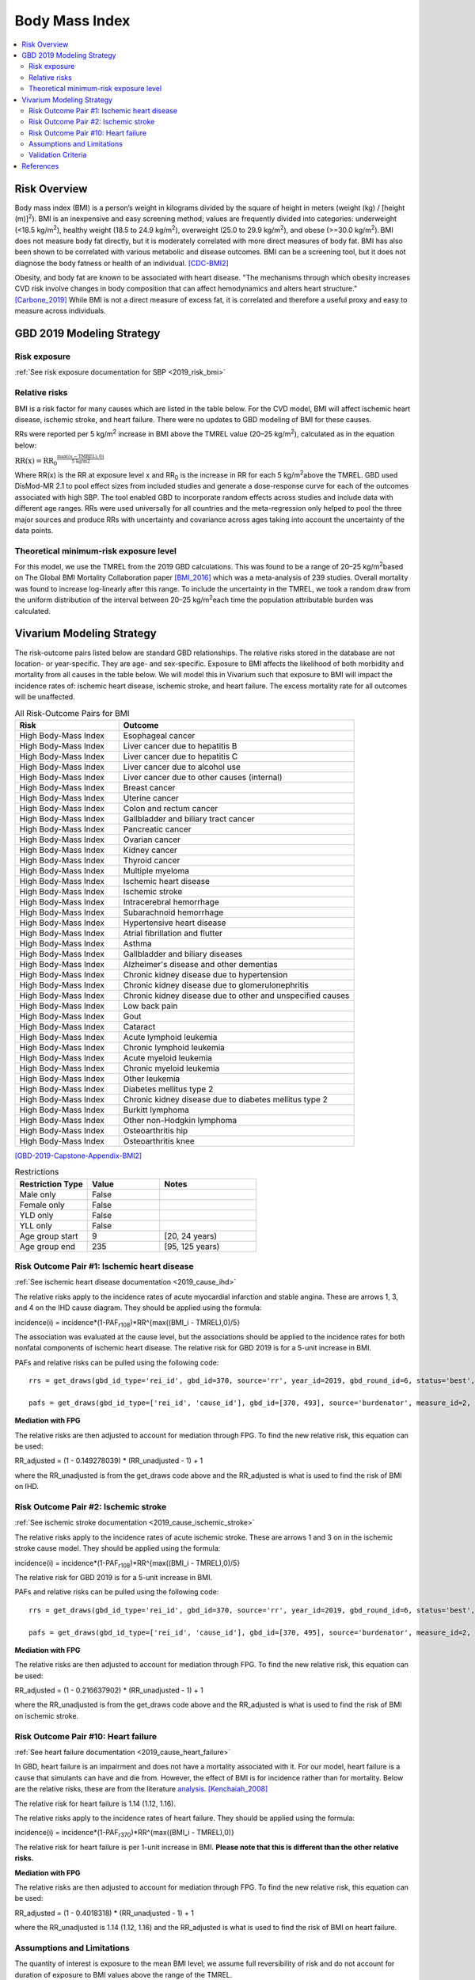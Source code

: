 .. _2019_risk_effect_bmi:

..
  Section title decorators for this document:

  ==============
  Document Title
  ==============

  Section Level 1
  ---------------

  Section Level 2
  +++++++++++++++

  Section Level 3
  ^^^^^^^^^^^^^^^

  Section Level 4
  ~~~~~~~~~~~~~~~

  Section Level 5
  '''''''''''''''

  The depth of each section level is determined by the order in which each
  decorator is encountered below. If you need an even deeper section level, just
  choose a new decorator symbol from the list here:
  https://docutils.sourceforge.io/docs/ref/rst/restructuredtext.html#sections
  And then add it to the list of decorators above.


======================================
Body Mass Index
======================================


.. contents::
   :local:
   :depth: 2

Risk Overview
-------------

Body mass index (BMI) is a person’s weight in kilograms divided by the square of height in meters (weight (kg) / [height (m)]\ :sup:`2`\). BMI is an inexpensive and easy screening method; values are frequently divided into categories: underweight (<18.5 kg/m\ :sup:`2`\), healthy weight (18.5 to 24.9 kg/m\ :sup:`2`\), overweight (25.0 to 29.9 kg/m\ :sup:`2`\), and obese (>=30.0 kg/m\ :sup:`2`\). BMI does not measure body fat directly, but it is moderately correlated with more direct measures of body fat. BMI has also been shown to be correlated with various metabolic and disease outcomes. BMI can be a screening tool, but it does not diagnose the body fatness or health of an individual.
[CDC-BMI2]_

Obesity, and body fat are known to be associated with heart disease. 
"The mechanisms through which obesity increases CVD risk involve 
changes in body composition that can affect hemodynamics and alters 
heart structure." [Carbone_2019]_ While BMI is not a direct measure of 
excess fat, it is correlated and therefore a useful proxy and easy to 
measure across individuals. 

GBD 2019 Modeling Strategy
--------------------------

Risk exposure
+++++++++++++

:ref:`See risk exposure documentation for SBP <2019_risk_bmi>`

Relative risks
++++++++++++++

BMI is a risk factor for many causes which are listed in the table 
below. For the CVD model, BMI will affect ischemic heart disease, 
ischemic stroke, and heart failure. There were no updates to GBD 
modeling of BMI for these causes. 

RRs were reported per 5 kg/m\ :sup:`2`\  increase in BMI above the TMREL value 
(20–25 kg/m\ :sup:`2`\), calculated as in the equation below: 

:math:`\text{RR(x)} = {\text{RR}_0}^{\frac{\max\left((x-\text{TMREL}), 0\right)}{\text{5 kg/m2}}}`

Where RR(x) is the RR at exposure level x and RR\ :sub:`0`\  is the 
increase in RR for each 5 kg/m\ :sup:`2`\ above the TMREL. GBD used 
DisMod-MR 2.1 to pool effect sizes from included studies and generate 
a dose-response curve for each of the outcomes associated with high SBP. 
The tool enabled GBD to incorporate random effects across studies and 
include data with different age ranges. RRs were used universally for 
all countries and the meta-regression only helped to pool the three 
major sources and produce RRs with uncertainty and covariance across 
ages taking into account the uncertainty of the data points. 

Theoretical minimum-risk exposure level
+++++++++++++++++++++++++++++++++++++++

For this model, we use the TMREL from the 2019 GBD calculations. 
This was found to be a range of 20–25 kg/m\ :sup:`2`\ based on 
The Global BMI Mortality Collaboration paper [BMI_2016]_ which 
was a meta-analysis of 239 studies. Overall mortality was found 
to increase log-linearly after this range. To include the uncertainty 
in the TMREL, we took a random draw from the uniform distribution of 
the interval between 20–25 kg/m\ :sup:`2`\ each time the population 
attributable burden was calculated. 

Vivarium Modeling Strategy
--------------------------

The risk-outcome pairs listed below are standard GBD relationships. 
The relative risks stored in the database are not location- or 
year-specific. They are age- and sex-specific. Exposure to BMI 
affects the likelihood of both morbidity and mortality from all causes 
in the table below. We will model this in Vivarium such that exposure to 
BMI will impact the incidence rates of: ischemic heart disease, ischemic 
stroke, and heart failure. The excess mortality rate for all outcomes will 
be unaffected. 


.. list-table:: All Risk-Outcome Pairs for BMI
   :widths: 11 25
   :header-rows: 1

   * - Risk
     - Outcome
   * - High Body-Mass Index
     - Esophageal cancer
   * - High Body-Mass Index
     - Liver cancer due to hepatitis B
   * - High Body-Mass Index
     - Liver cancer due to hepatitis C
   * - High Body-Mass Index
     - Liver cancer due to alcohol use
   * - High Body-Mass Index
     - Liver cancer due to other causes (internal)
   * - High Body-Mass Index
     - Breast cancer
   * - High Body-Mass Index
     - Uterine cancer
   * - High Body-Mass Index
     - Colon and rectum cancer
   * - High Body-Mass Index
     - Gallbladder and biliary tract cancer
   * - High Body-Mass Index
     - Pancreatic cancer
   * - High Body-Mass Index
     - Ovarian cancer
   * - High Body-Mass Index
     - Kidney cancer
   * - High Body-Mass Index
     - Thyroid cancer
   * - High Body-Mass Index
     - Multiple myeloma
   * - High Body-Mass Index
     - Ischemic heart disease
   * - High Body-Mass Index
     - Ischemic stroke
   * - High Body-Mass Index
     - Intracerebral hemorrhage
   * - High Body-Mass Index
     - Subarachnoid hemorrhage
   * - High Body-Mass Index
     - Hypertensive heart disease
   * - High Body-Mass Index
     - Atrial fibrillation and flutter
   * - High Body-Mass Index
     - Asthma
   * - High Body-Mass Index
     - Gallbladder and biliary diseases
   * - High Body-Mass Index
     - Alzheimer's disease and other dementias
   * - High Body-Mass Index
     - Chronic kidney disease due to hypertension
   * - High Body-Mass Index
     - Chronic kidney disease due to glomerulonephritis
   * - High Body-Mass Index
     - Chronic kidney disease due to other and unspecified causes
   * - High Body-Mass Index
     - Low back pain
   * - High Body-Mass Index
     - Gout
   * - High Body-Mass Index
     - Cataract
   * - High Body-Mass Index
     - Acute lymphoid leukemia
   * - High Body-Mass Index
     - Chronic lymphoid leukemia
   * - High Body-Mass Index
     - Acute myeloid leukemia
   * - High Body-Mass Index
     - Chronic myeloid leukemia
   * - High Body-Mass Index
     - Other leukemia
   * - High Body-Mass Index
     - Diabetes mellitus type 2
   * - High Body-Mass Index
     - Chronic kidney disease due to diabetes mellitus type 2
   * - High Body-Mass Index
     - Burkitt lymphoma
   * - High Body-Mass Index
     - Other non-Hodgkin lymphoma
   * - High Body-Mass Index
     - Osteoarthritis hip
   * - High Body-Mass Index
     - Osteoarthritis knee

[GBD-2019-Capstone-Appendix-BMI2]_

.. list-table:: Restrictions
   :widths: 15 15 20
   :header-rows: 1

   * - Restriction Type
     - Value
     - Notes
   * - Male only
     - False
     -
   * - Female only
     - False
     -
   * - YLD only
     - False
     -
   * - YLL only
     - False
     -
   * - Age group start
     - 9
     - [20, 24 years)
   * - Age group end
     - 235
     - [95, 125 years)


Risk Outcome Pair #1: Ischemic heart disease
++++++++++++++++++++++++++++++++++++++++++++

:ref:`See ischemic heart disease documentation <2019_cause_ihd>`

The relative risks apply to the incidence rates of acute 
myocardial infarction and stable angina. These are arrows 
1, 3, and 4 on the IHD cause diagram. They should be 
applied using the formula: 

incidence(i) = incidence*(1-PAF\ :sub:`r108`\)*RR^{max((BMI_i - TMREL),0)/5} 

The association was evaluated at the cause level, but the 
associations should be applied to the incidence rates for 
both nonfatal components of ischemic heart disease. The 
relative risk for GBD 2019 is for a 5-unit increase in BMI.

PAFs and relative risks can be pulled using the following code::

  rrs = get_draws(gbd_id_type='rei_id', gbd_id=370, source='rr', year_id=2019, gbd_round_id=6, status='best', decomp_step='step4') 

  pafs = get_draws(gbd_id_type=['rei_id', 'cause_id'], gbd_id=[370, 493], source='burdenator', measure_id=2, metric_id=2, year_id=2019, gbd_round_id=6, status='best', decomp_step='step5') 

**Mediation with FPG**

The relative risks are then adjusted to account for mediation through FPG. 
To find the new relative risk, this equation can be used: 

RR_adjusted = (1 - 0.149278039) * (RR_unadjusted - 1) + 1

where the RR_unadjusted is from the get_draws code above and the 
RR_adjusted is what is used to find the risk of BMI on IHD. 

Risk Outcome Pair #2: Ischemic stroke
+++++++++++++++++++++++++++++++++++++

:ref:`See ischemic stroke documentation <2019_cause_ischemic_stroke>`

The relative risks apply to the incidence rates of acute 
ischemic stroke. These are arrows 1 and 3 on in the ischemic 
stroke cause model. They should be applied using the formula: 

incidence(i) = incidence*(1-PAF\ :sub:`r108`\)*RR^{max((BMI_i - TMREL),0)/5} 

The relative risk for GBD 2019 is for a 5-unit increase in BMI. 

PAFs and relative risks can be pulled using the following code:: 

  rrs = get_draws(gbd_id_type='rei_id', gbd_id=370, source='rr', year_id=2019, gbd_round_id=6, status='best', decomp_step='step4') 

  pafs = get_draws(gbd_id_type=['rei_id', 'cause_id'], gbd_id=[370, 495], source='burdenator', measure_id=2, metric_id=2, year_id=2019, gbd_round_id=6, status='best', decomp_step='step5') 

**Mediation with FPG**

The relative risks are then adjusted to account for mediation through FPG. 
To find the new relative risk, this equation can be used: 

RR_adjusted = (1 - 0.216637902) * (RR_unadjusted - 1) + 1

where the RR_unadjusted is from the get_draws code above and the 
RR_adjusted is what is used to find the risk of BMI on ischemic stroke. 

Risk Outcome Pair #10: Heart failure
++++++++++++++++++++++++++++++++++++

:ref:`See heart failure documentation <2019_cause_heart_failure>`

In GBD, heart failure is an impairment and does not 
have a mortality associated with it. For our model, 
heart failure is a cause that simulants can have and 
die from. However, the effect of BMI is for incidence 
rather than for mortality. Below are the relative risks, 
these are from the literature analysis_. [Kenchaiah_2008]_

.. _analysis: https://www.ahajournals.org/doi/full/10.1161/CIRCULATIONAHA.108.807289

The relative risk for heart failure is 1.14 (1.12, 1.16). 

The relative risks apply to the incidence rates of heart failure.
They should be applied using the formula: 

incidence(i) = incidence*(1-PAF\ :sub:`r370`\)*RR^{max((BMI_i - TMREL),0)} 

The relative risk for heart failure is per 1-unit increase in BMI. 
**Please note that this is different than the other relative risks.** 

**Mediation with FPG**

The relative risks are then adjusted to account for mediation through FPG. 
To find the new relative risk, this equation can be used: 

RR_adjusted = (1 - 0.4018318) * (RR_unadjusted - 1) + 1

where the RR_unadjusted is 1.14 (1.12, 1.16) and the 
RR_adjusted is what is used to find the risk of BMI on heart failure. 


Assumptions and Limitations
+++++++++++++++++++++++++++

The quantity of interest is exposure to the mean BMI level; we assume full reversibility of risk and do not account for duration of exposure to BMI values above the range of the TMREL. 

For this project, we are not including the mediation between BMI 
and SBP/LDL-C. In the current model, we do not include any interventions 
that affect both BMI and SBP/LDL-C simultaneously. Therefore, 
modeling the effects separately should capture the needed 
information. However, this limits the future scenarios we can run, 
and any additional scenarios should be assessed to see if mediation 
would be needed. 


Validation Criteria
+++++++++++++++++++

Does the relative risk of BMI match the GBD or literature values? 


References
----------

.. [BMI_2016] “Body-Mass Index and All-Cause Mortality: Individual-Participant-Data Meta-Analysis of 239 Prospective Studies in Four Continents - The Lancet.” n.d. Accessed October 11, 2022. https://www.thelancet.com/journals/lancet/article/PIIS0140-6736(16)30175-1/fulltext. 

.. [Carbone_2019] Carbone, Salvatore, Justin M Canada, Hayley E Billingsley, Mohammad S Siddiqui, Andrew Elagizi, and Carl J Lavie. 2019. “Obesity Paradox in Cardiovascular Disease: Where Do We Stand?” Vascular Health and Risk Management 15 (May): 89–100. https://doi.org/10.2147/VHRM.S168946. 

.. [CDC-BMI2] About Adult BMI. Centers for Disease Control and Prevention, Centers for Disease Control and Prevention, 17 Sept. 2020.
	Retrieved 19 April 2021.
	https://www.cdc.gov/healthyweight/assessing/bmi/adult_bmi/index.html 

.. [GBD-2019-Capstone-Appendix-BMI2]
   Appendix_ to: `GBD 2019 Risk Factors Collaborators. Global burden of 87 risk factors in 204 countries and territories, 1990–2019; a systematic analysis for the Global Burden of Disease Study 2019. The Lancet. 17 Oct 2020;396:1223-1249`
  

.. [Kenchaiah_2008] Kenchaiah, Satish, Howard D. Sesso, and J. Michael Gaziano. 2009. “Body Mass Index and Vigorous Physical Activity and the Risk of Heart Failure Among Men.” Circulation 119 (1): 44–52. https://doi.org/10.1161/CIRCULATIONAHA.108.807289. 

.. _Appendix: https://www.thelancet.com/cms/10.1016/S0140-6736(20)30752-2/attachment/54711c7c-216e-485e-9943-8c6e25648e1e/mmc1.pdf